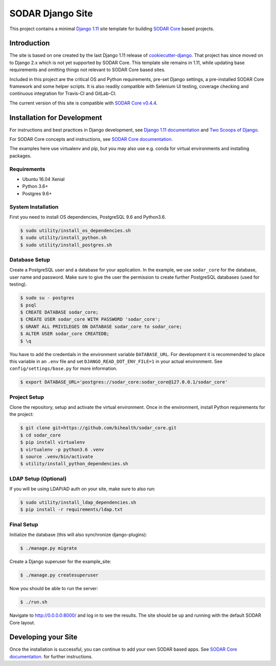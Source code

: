 SODAR Django Site
^^^^^^^^^^^^^^^^^

.. image:: https://travis-ci.com/bihealth/sodar_django_site.svg?token=BANPpQjiM3fGGTK4nz1z&branch=master
    :target: https://travis-ci.com/bihealth/sodar_django_site

.. image:: https://img.shields.io/badge/License-MIT-yellow.svg
    :target: https://opensource.org/licenses/MIT

This project contains a minimal `Django 1.11 <https://docs.djangoproject.com/en/1.11/>`_
site template for building `SODAR Core <https://github.com/bihealth/sodar_core>`_
based projects.


Introduction
============

The site is based on one created by the last Django 1.11 release of
`cookiecutter-django <https://github.com/pydanny/cookiecutter-django/tree/1.11.10>`_.
That project has since moved on to Django 2.x which is not yet supported by
SODAR Core. This template site remains in 1.11, while updating base requirements
and omitting things not relevant to SODAR Core based sites.

Included in this project are the critical OS and Python requirements, pre-set
Django settings, a pre-installed SODAR Core framework and some helper scripts.
It is also readily compatible with Selenium UI testing, coverage checking and
continuous integration for Travis-CI and GitLab-CI.

The current version of this site is compatible with
`SODAR Core v0.4.4 <https://github.com/bihealth/sodar_core/tree/v0.4.4>`_.


Installation for Development
============================

For instructions and best practices in Django development, see
`Django 1.11 documentation <https://docs.djangoproject.com/en/1.11/>`_ and
`Two Scoops of Django <https://twoscoopspress.com/products/two-scoops-of-django-1-11>`_.

For SODAR Core concepts and instructions, see
`SODAR Core documentation <https://github.com/bihealth/sodar_core/tree/v0.4.4/docs>`_.

The examples here use virtualenv and pip, but you may also use e.g. conda for
virtual environments and installing packages.

Requirements
------------

- Ubuntu 16.04 Xenial
- Python 3.6+
- Postgres 9.6+

System Installation
-------------------

First you need to install OS dependencies, PostgreSQL 9.6 and Python3.6.

.. code-block:: console

    $ sudo utility/install_os_dependencies.sh
    $ sudo utility/install_python.sh
    $ sudo utility/install_postgres.sh

Database Setup
--------------

Create a PostgreSQL user and a database for your application. In the example,
we use ``sodar_core`` for the database, user name and password. Make sure to
give the user the permission to create further PostgreSQL databases (used for
testing).

.. code-block:: console

    $ sudo su - postgres
    $ psql
    $ CREATE DATABASE sodar_core;
    $ CREATE USER sodar_core WITH PASSWORD 'sodar_core';
    $ GRANT ALL PRIVILEGES ON DATABASE sodar_core to sodar_core;
    $ ALTER USER sodar_core CREATEDB;
    $ \q

You have to add the credentials in the environment variable ``DATABASE_URL``.
For development it is recommended to place this variable in an ``.env`` file and
set ``DJANGO_READ_DOT_ENV_FILE=1`` in your actual environment. See
``config/settings/base.py`` for more information.

.. code-block:: console

    $ export DATABASE_URL='postgres://sodar_core:sodar_core@127.0.0.1/sodar_core'

Project Setup
-------------

Clone the repository, setup and activate the virtual environment. Once in
the environment, install Python requirements for the project:

.. code-block:: console

    $ git clone git+https://github.com/bihealth/sodar_core.git
    $ cd sodar_core
    $ pip install virtualenv
    $ virtualenv -p python3.6 .venv
    $ source .venv/bin/activate
    $ utility/install_python_dependencies.sh

LDAP Setup (Optional)
---------------------

If you will be using LDAP/AD auth on your site, make sure to also run:

.. code-block:: console

    $ sudo utility/install_ldap_dependencies.sh
    $ pip install -r requirements/ldap.txt

Final Setup
-----------

Initialize the database (this will also synchronize django-plugins):

.. code-block:: console

    $ ./manage.py migrate

Create a Django superuser for the example_site:

.. code-block:: console

    $ ./manage.py createsuperuser

Now you should be able to run the server:

.. code-block:: console

    $ ./run.sh

Navigate to `http://0.0.0.0:8000/ <http://0.0.0.0:8000/>`_ and log in to see the
results. The site should be up and running with the default SODAR Core layout.


Developing your Site
====================

Once the installation is successful, you can continue to add your own
SODAR based apps. See
`SODAR Core documentation <https://github.com/bihealth/sodar_core/tree/v0.4.4/docs>`_.
for further instructions.
